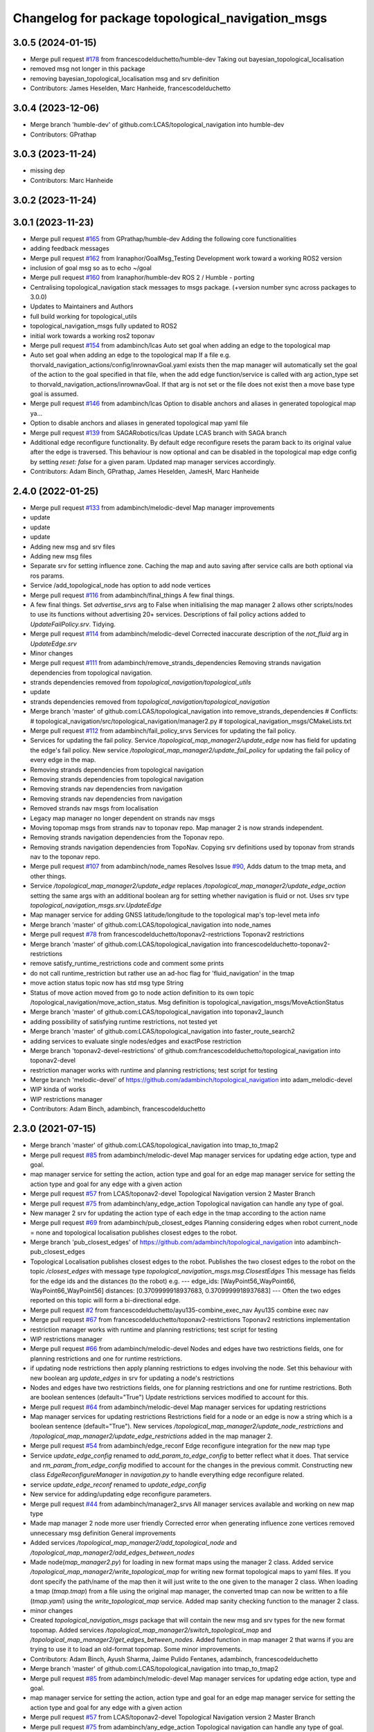 ^^^^^^^^^^^^^^^^^^^^^^^^^^^^^^^^^^^^^^^^^^^^^^^^^
Changelog for package topological_navigation_msgs
^^^^^^^^^^^^^^^^^^^^^^^^^^^^^^^^^^^^^^^^^^^^^^^^^

3.0.5 (2024-01-15)
------------------
* Merge pull request `#178 <https://github.com/LCAS/topological_navigation/issues/178>`_ from francescodelduchetto/humble-dev
  Taking out  bayesian_topological_localisation
* removed msg not longer in this package
* removing bayesian_topological_localisation msg and srv definition
* Contributors: James Heselden, Marc Hanheide, francescodelduchetto

3.0.4 (2023-12-06)
------------------
* Merge branch 'humble-dev' of github.com:LCAS/topological_navigation into humble-dev
* Contributors: GPrathap

3.0.3 (2023-11-24)
------------------
* missing dep
* Contributors: Marc Hanheide

3.0.2 (2023-11-24)
------------------

3.0.1 (2023-11-23)
------------------
* Merge pull request `#165 <https://github.com/LCAS/topological_navigation/issues/165>`_ from GPrathap/humble-dev
  Adding the following core functionalities
* adding feedback messages
* Merge pull request `#162 <https://github.com/LCAS/topological_navigation/issues/162>`_ from Iranaphor/GoalMsg_Testing
  Development work toward a working ROS2 version
* inclusion of goal msg so as to echo ~/goal
* Merge pull request `#160 <https://github.com/LCAS/topological_navigation/issues/160>`_ from Iranaphor/humble-dev
  ROS 2 / Humble - porting
* Centralising topological_navigation stack messages to msgs package. (+version number sync across packages to 3.0.0)
* Updates to Maintainers and Authors
* full build working for topological_utils
* topological_navigation_msgs fully updated to ROS2
* initial work towards a working ros2 toponav
* Merge pull request `#154 <https://github.com/LCAS/topological_navigation/issues/154>`_ from adambinch/lcas
  Auto set goal when adding an edge to the topological map
* Auto set goal when adding an edge to the topological map
  If a file e.g. thorvald_navigation_actions/config/inrownavGoal.yaml exists then the map manager will automatically set the goal of the action to the goal specified in that file, when the add edge function/service is called with arg action_type set to thorvald_navigation_actions/inrownavGoal. If that arg is not set or the file does not exist then a move base type goal is assumed.
* Merge pull request `#146 <https://github.com/LCAS/topological_navigation/issues/146>`_ from adambinch/lcas
  Option to disable anchors and aliases in generated topological map ya…
* Option to disable anchors and aliases in generated topological map yaml file
* Merge pull request `#139 <https://github.com/LCAS/topological_navigation/issues/139>`_ from SAGARobotics/lcas
  Update LCAS branch with SAGA branch
* Additional edge reconfigure functionality.
  By default edge reconfigure resets the param back to its original value after the edge is traversed.
  This behaviour is now optional and can be disabled in the topological map edge config by setting `reset: false` for a given param.
  Updated map manager services accordingly.
* Contributors: Adam Binch, GPrathap, James Heselden, JamesH, Marc Hanheide

2.4.0 (2022-01-25)
------------------
* Merge pull request `#133 <https://github.com/magnucha/topological_navigation/issues/133>`_ from adambinch/melodic-devel
  Map manager improvements
* update
* update
* update
* Adding new msg and srv files
* Adding new msg files
* Separate srv for setting influence zone.
  Caching the map and auto saving after service calls are both optional via ros params.
* Service /add_topological_node has option to add node vertices
* Merge pull request `#116 <https://github.com/magnucha/topological_navigation/issues/116>`_ from adambinch/final_things
  A few final things.
* A few final things.
  Set `advertise_srvs` arg to False when initialising the map manager 2 allows other scripts/nodes to use its functions without advertising 20+ services.
  Descriptions of fail policy actions added to `UpdateFailPolicy.srv`.
  Tidying.
* Merge pull request `#114 <https://github.com/magnucha/topological_navigation/issues/114>`_ from adambinch/melodic-devel
  Corrected inaccurate description of the `not_fluid` arg in `UpdateEdge.srv`
* Minor changes
* Merge pull request `#111 <https://github.com/magnucha/topological_navigation/issues/111>`_ from adambinch/remove_strands_dependencies
  Removing strands navigation dependencies from topological navigation.
* strands dependencies removed from `topological_navigation/topological_utils`
* update
* strands dependencies removed from `topological_navigation/topological_navigation`
* Merge branch 'master' of github.com:LCAS/topological_navigation into remove_strands_dependencies
  # Conflicts:
  #	topological_navigation/src/topological_navigation/manager2.py
  #	topological_navigation_msgs/CMakeLists.txt
* Merge pull request `#112 <https://github.com/magnucha/topological_navigation/issues/112>`_ from adambinch/fail_policy_srvs
  Services for updating the fail policy.
* Services for updating the fail policy.
  Service `/topological_map_manager2/update_edge` now has field for updating the edge's fail policy.
  New service `/topological_map_manager2/update_fail_policy` for updating the fail policy of every edge in the map.
* Removing strands dependencies from topological navigation
* Removing strands dependencies from topological navigation
* Removing strands nav dependencies from navigation
* Removing strands nav dependencies from navigation
* Removed strands nav msgs from localisation
* Legacy map manager no longer dependent on strands nav msgs
* Moving topomap msgs from strands nav to toponav repo. Map manager 2 is now strands independent.
* Removing strands navigation dependencies from the Toponav repo.
* Removing strands navigation dependencies from TopoNav.
  Copying srv definitions used by toponav from strands nav to the toponav repo.
* Merge pull request `#107 <https://github.com/magnucha/topological_navigation/issues/107>`_ from adambinch/node_names
  Resolves Issue `#90 <https://github.com/magnucha/topological_navigation/issues/90>`_, Adds datum to the tmap meta, and other things.
* Service `/topological_map_manager2/update_edge` replaces `/topological_map_manager2/update_edge_action`
  setting the same args with an additional boolean arg for setting whether navigation is fluid or not.
  Uses srv type `topological_navigation_msgs.srv.UpdateEdge`
* Map manager service for adding GNSS latitude/longitude to the topological map's top-level meta info
* Merge branch 'master' of github.com:LCAS/topological_navigation into node_names
* Merge pull request `#78 <https://github.com/magnucha/topological_navigation/issues/78>`_ from francescodelduchetto/toponav2-restrictions
  Toponav2 restrictions
* Merge branch 'master' of github.com:LCAS/topological_navigation into francescodelduchetto-toponav2-restrictions
* remove satisfy_runtime_restrictions code and comment some prints
* do not call runtime_restriction but rather use an ad-hoc flag for 'fluid_navigation' in the tmap
* move action status topic now has std msg type String
* Status of move action moved from go to node action definition to its own topic /topological_navigation/move_action_status.
  Msg definition is topological_navigation_msgs/MoveActionStatus
* Merge branch 'master' of github.com:LCAS/topological_navigation into toponav2_launch
* adding possibility of satisfying runtime restrictions, not tested yet
* Merge branch 'master' of github.com:LCAS/topological_navigation into faster_route_search2
* adding services to evaluate single nodes/edges and exactPose restriction
* Merge branch 'toponav2-devel-restrictions' of github.com:francescodelduchetto/topological_navigation into toponav2-devel
* restriction manager works with runtime and planning restrictions; test script for testing
* Merge branch 'melodic-devel' of https://github.com/adambinch/topological_navigation into adam_melodic-devel
* WIP kinda of works
* WIP restrictions manager
* Contributors: Adam Binch, adambinch, francescodelduchetto

2.3.0 (2021-07-15)
------------------
* Merge branch 'master' of github.com:LCAS/topological_navigation into tmap_to_tmap2
* Merge pull request `#85 <https://github.com/LCAS/topological_navigation/issues/85>`_ from adambinch/melodic-devel
  Map manager services for updating edge action, type and goal.
* map manager service for setting the action, action type and goal for an edge
  map manager service for setting the action type and goal for any edge with a given action
* Merge pull request `#57 <https://github.com/LCAS/topological_navigation/issues/57>`_ from LCAS/toponav2-devel
  Topological Navigation version 2 Master Branch
* Merge pull request `#75 <https://github.com/LCAS/topological_navigation/issues/75>`_ from adambinch/any_edge_action
  Topological navigation can handle any type of goal.
* New manager 2 srv for updating the action type of each edge in the tmap according to the action name
* Merge pull request `#69 <https://github.com/LCAS/topological_navigation/issues/69>`_ from adambinch/pub_closest_edges
  Planning considering edges when robot current_node = none and topological localisation publishes closest edges to the robot.
* Merge branch 'pub_closest_edges' of https://github.com/adambinch/topological_navigation into adambinch-pub_closest_edges
* Topological Localisation publishes closest edges to the robot.
  Publishes the two closest edges to the robot on the topic `/closest_edges`
  with message type `topological_navigation_msgs.msg.ClosestEdges`
  This message has fields for the edge ids and the distances (to the robot) e.g.
  ---
  edge_ids: [WayPoint56_WayPoint66, WayPoint66_WayPoint56]
  distances: [0.3709999918937683, 0.3709999918937683]
  ---
  Often the two edges reported on this topic will form a bi-directional edge.
* Merge pull request `#2 <https://github.com/LCAS/topological_navigation/issues/2>`_ from francescodelduchetto/ayu135-combine_exec_nav
  Ayu135 combine exec nav
* Merge pull request `#67 <https://github.com/LCAS/topological_navigation/issues/67>`_ from francescodelduchetto/toponav2-restrictions
  Toponav2 restrictions implementation
* restriction manager works with runtime and planning restrictions; test script for testing
* WIP restrictions manager
* Merge pull request `#66 <https://github.com/LCAS/topological_navigation/issues/66>`_ from adambinch/melodic-devel
  Nodes and edges have two restrictions fields, one for planning restrictions and one for runtime restrictions.
* if updating node restrictions then apply planning restrictions to edges involving the node.
  Set this behaviour with new boolean arg `update_edges` in srv for updating a node's restrictions
* Nodes and edges have two restrictions fields, one for planning restrictions and one for runtime restrictions.
  Both are boolean sentences (default="True")
  Update restrictions services modified to account for this.
* Merge pull request `#64 <https://github.com/LCAS/topological_navigation/issues/64>`_ from adambinch/melodic-devel
  Map manager services for updating restrictions
* Map manager services for updating restrictions
  Restrictions field for a node or an edge is now a string which is a boolean sentence (default="True").
  New services `/topological_map_manager2/update_node_restrictions` and `/topological_map_manager2/update_edge_restrictions` added in the map manager 2.
* Merge pull request `#54 <https://github.com/LCAS/topological_navigation/issues/54>`_ from adambinch/edge_reconf
  Edge reconfigure integration for the new map type
* Service `update_edge_config` renamed to `add_param_to_edge_config` to better reflect what it does.
  That service and `rm_param_from_edge_config` modified to account for the changes in the previous commit.
  Constructing new class `EdgeReconfigureManager` in `navigation.py` to handle everything edge reconfigure related.
* service `update_edge_reconf` renamed to `update_edge_config`
* New service for adding/updating edge reconfigure parameters.
* Merge pull request `#44 <https://github.com/LCAS/topological_navigation/issues/44>`_ from adambinch/manager2_srvs
  All manager services available and working on new map type
* Made map manager 2 node more user friendly
  Corrected error when generating influence zone vertices
  removed unnecessary msg definition
  General improvements
* Added services `/topological_map_manager2/add_topological_node` and `/topological_map_manager2/add_edges_between_nodes`
* Made node(`map_manager2.py`) for loading in new format maps using the manager 2 class.
  Added service `/topological_map_manager2/write_topological_map` for writing new format topological maps to yaml files. If you dont specify the path/name of the map then it will just write to the one given to the manager 2 class.
  When loading a tmap (`tmap.tmap`) from a file using the original map manager, the converted tmap can now be written to a file (`tmap.yaml`) using the `write_topological_map` service.
  Added map sanity checking function to the manager 2 class.
* minor changes
* Created `topological_navigation_msgs` package that will contain the new msg and srv types for the new format topomap.
  Added services `/topological_map_manager2/switch_topological_map` and `/topological_map_manager2/get_edges_between_nodes`.
  Added function in map manager 2 that warns if you are trying to use it to load an old-format topomap.
  Some minor improvements.
* Contributors: Adam Binch, Ayush Sharma, Jaime Pulido Fentanes, adambinch, francescodelduchetto

* Merge branch 'master' of github.com:LCAS/topological_navigation into tmap_to_tmap2
* Merge pull request `#85 <https://github.com/LCAS/topological_navigation/issues/85>`_ from adambinch/melodic-devel
  Map manager services for updating edge action, type and goal.
* map manager service for setting the action, action type and goal for an edge
  map manager service for setting the action type and goal for any edge with a given action
* Merge pull request `#57 <https://github.com/LCAS/topological_navigation/issues/57>`_ from LCAS/toponav2-devel
  Topological Navigation version 2 Master Branch
* Merge pull request `#75 <https://github.com/LCAS/topological_navigation/issues/75>`_ from adambinch/any_edge_action
  Topological navigation can handle any type of goal.
* New manager 2 srv for updating the action type of each edge in the tmap according to the action name
* Merge pull request `#69 <https://github.com/LCAS/topological_navigation/issues/69>`_ from adambinch/pub_closest_edges
  Planning considering edges when robot current_node = none and topological localisation publishes closest edges to the robot.
* Merge branch 'pub_closest_edges' of https://github.com/adambinch/topological_navigation into adambinch-pub_closest_edges
* Topological Localisation publishes closest edges to the robot.
  Publishes the two closest edges to the robot on the topic `/closest_edges`
  with message type `topological_navigation_msgs.msg.ClosestEdges`
  This message has fields for the edge ids and the distances (to the robot) e.g.
  ---
  edge_ids: [WayPoint56_WayPoint66, WayPoint66_WayPoint56]
  distances: [0.3709999918937683, 0.3709999918937683]
  ---
  Often the two edges reported on this topic will form a bi-directional edge.
* Merge pull request `#2 <https://github.com/LCAS/topological_navigation/issues/2>`_ from francescodelduchetto/ayu135-combine_exec_nav
  Ayu135 combine exec nav
* Merge pull request `#67 <https://github.com/LCAS/topological_navigation/issues/67>`_ from francescodelduchetto/toponav2-restrictions
  Toponav2 restrictions implementation
* restriction manager works with runtime and planning restrictions; test script for testing
* WIP restrictions manager
* Merge pull request `#66 <https://github.com/LCAS/topological_navigation/issues/66>`_ from adambinch/melodic-devel
  Nodes and edges have two restrictions fields, one for planning restrictions and one for runtime restrictions.
* if updating node restrictions then apply planning restrictions to edges involving the node.
  Set this behaviour with new boolean arg `update_edges` in srv for updating a node's restrictions
* Nodes and edges have two restrictions fields, one for planning restrictions and one for runtime restrictions.
  Both are boolean sentences (default="True")
  Update restrictions services modified to account for this.
* Merge pull request `#64 <https://github.com/LCAS/topological_navigation/issues/64>`_ from adambinch/melodic-devel
  Map manager services for updating restrictions
* Map manager services for updating restrictions
  Restrictions field for a node or an edge is now a string which is a boolean sentence (default="True").
  New services `/topological_map_manager2/update_node_restrictions` and `/topological_map_manager2/update_edge_restrictions` added in the map manager 2.
* Merge pull request `#54 <https://github.com/LCAS/topological_navigation/issues/54>`_ from adambinch/edge_reconf
  Edge reconfigure integration for the new map type
* Service `update_edge_config` renamed to `add_param_to_edge_config` to better reflect what it does.
  That service and `rm_param_from_edge_config` modified to account for the changes in the previous commit.
  Constructing new class `EdgeReconfigureManager` in `navigation.py` to handle everything edge reconfigure related.
* service `update_edge_reconf` renamed to `update_edge_config`
* New service for adding/updating edge reconfigure parameters.
* Merge pull request `#44 <https://github.com/LCAS/topological_navigation/issues/44>`_ from adambinch/manager2_srvs
  All manager services available and working on new map type
* Made map manager 2 node more user friendly
  Corrected error when generating influence zone vertices
  removed unnecessary msg definition
  General improvements
* Added services `/topological_map_manager2/add_topological_node` and `/topological_map_manager2/add_edges_between_nodes`
* Made node(`map_manager2.py`) for loading in new format maps using the manager 2 class.
  Added service `/topological_map_manager2/write_topological_map` for writing new format topological maps to yaml files. If you dont specify the path/name of the map then it will just write to the one given to the manager 2 class.
  When loading a tmap (`tmap.tmap`) from a file using the original map manager, the converted tmap can now be written to a file (`tmap.yaml`) using the `write_topological_map` service.
  Added map sanity checking function to the manager 2 class.
* minor changes
* Created `topological_navigation_msgs` package that will contain the new msg and srv types for the new format topomap.
  Added services `/topological_map_manager2/switch_topological_map` and `/topological_map_manager2/get_edges_between_nodes`.
  Added function in map manager 2 that warns if you are trying to use it to load an old-format topomap.
  Some minor improvements.
* Contributors: Adam Binch, Ayush Sharma, Jaime Pulido Fentanes, adambinch, francescodelduchetto

* Merge branch 'master' of github.com:LCAS/topological_navigation into tmap_to_tmap2
* Merge pull request `#85 <https://github.com/LCAS/topological_navigation/issues/85>`_ from adambinch/melodic-devel
  Map manager services for updating edge action, type and goal.
* map manager service for setting the action, action type and goal for an edge
  map manager service for setting the action type and goal for any edge with a given action
* Merge pull request `#57 <https://github.com/LCAS/topological_navigation/issues/57>`_ from LCAS/toponav2-devel
  Topological Navigation version 2 Master Branch
* Merge pull request `#75 <https://github.com/LCAS/topological_navigation/issues/75>`_ from adambinch/any_edge_action
  Topological navigation can handle any type of goal.
* New manager 2 srv for updating the action type of each edge in the tmap according to the action name
* Merge pull request `#69 <https://github.com/LCAS/topological_navigation/issues/69>`_ from adambinch/pub_closest_edges
  Planning considering edges when robot current_node = none and topological localisation publishes closest edges to the robot.
* Merge branch 'pub_closest_edges' of https://github.com/adambinch/topological_navigation into adambinch-pub_closest_edges
* Topological Localisation publishes closest edges to the robot.
  Publishes the two closest edges to the robot on the topic `/closest_edges`
  with message type `topological_navigation_msgs.msg.ClosestEdges`
  This message has fields for the edge ids and the distances (to the robot) e.g.
  ---
  edge_ids: [WayPoint56_WayPoint66, WayPoint66_WayPoint56]
  distances: [0.3709999918937683, 0.3709999918937683]
  ---
  Often the two edges reported on this topic will form a bi-directional edge.
* Merge pull request `#2 <https://github.com/LCAS/topological_navigation/issues/2>`_ from francescodelduchetto/ayu135-combine_exec_nav
  Ayu135 combine exec nav
* Merge pull request `#67 <https://github.com/LCAS/topological_navigation/issues/67>`_ from francescodelduchetto/toponav2-restrictions
  Toponav2 restrictions implementation
* restriction manager works with runtime and planning restrictions; test script for testing
* WIP restrictions manager
* Merge pull request `#66 <https://github.com/LCAS/topological_navigation/issues/66>`_ from adambinch/melodic-devel
  Nodes and edges have two restrictions fields, one for planning restrictions and one for runtime restrictions.
* if updating node restrictions then apply planning restrictions to edges involving the node.
  Set this behaviour with new boolean arg `update_edges` in srv for updating a node's restrictions
* Nodes and edges have two restrictions fields, one for planning restrictions and one for runtime restrictions.
  Both are boolean sentences (default="True")
  Update restrictions services modified to account for this.
* Merge pull request `#64 <https://github.com/LCAS/topological_navigation/issues/64>`_ from adambinch/melodic-devel
  Map manager services for updating restrictions
* Map manager services for updating restrictions
  Restrictions field for a node or an edge is now a string which is a boolean sentence (default="True").
  New services `/topological_map_manager2/update_node_restrictions` and `/topological_map_manager2/update_edge_restrictions` added in the map manager 2.
* Merge pull request `#54 <https://github.com/LCAS/topological_navigation/issues/54>`_ from adambinch/edge_reconf
  Edge reconfigure integration for the new map type
* Service `update_edge_config` renamed to `add_param_to_edge_config` to better reflect what it does.
  That service and `rm_param_from_edge_config` modified to account for the changes in the previous commit.
  Constructing new class `EdgeReconfigureManager` in `navigation.py` to handle everything edge reconfigure related.
* service `update_edge_reconf` renamed to `update_edge_config`
* New service for adding/updating edge reconfigure parameters.
* Merge pull request `#44 <https://github.com/LCAS/topological_navigation/issues/44>`_ from adambinch/manager2_srvs
  All manager services available and working on new map type
* Made map manager 2 node more user friendly
  Corrected error when generating influence zone vertices
  removed unnecessary msg definition
  General improvements
* Added services `/topological_map_manager2/add_topological_node` and `/topological_map_manager2/add_edges_between_nodes`
* Made node(`map_manager2.py`) for loading in new format maps using the manager 2 class.
  Added service `/topological_map_manager2/write_topological_map` for writing new format topological maps to yaml files. If you dont specify the path/name of the map then it will just write to the one given to the manager 2 class.
  When loading a tmap (`tmap.tmap`) from a file using the original map manager, the converted tmap can now be written to a file (`tmap.yaml`) using the `write_topological_map` service.
  Added map sanity checking function to the manager 2 class.
* minor changes
* Created `topological_navigation_msgs` package that will contain the new msg and srv types for the new format topomap.
  Added services `/topological_map_manager2/switch_topological_map` and `/topological_map_manager2/get_edges_between_nodes`.
  Added function in map manager 2 that warns if you are trying to use it to load an old-format topomap.
  Some minor improvements.
* Contributors: Adam Binch, Ayush Sharma, Jaime Pulido Fentanes, adambinch, francescodelduchetto

2.2.0 (2020-11-25)
------------------

2.1.0 (2020-04-20)
------------------

2.0.0 (2020-04-08 23:43)
------------------------

1.1.1 (2020-04-08 22:56)
------------------------

